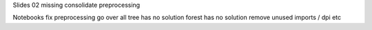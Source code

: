 Slides
02 missing
consolidate preprocessing


Notebooks
fix preprocessing
go over all
tree has no solution
forest has no solution
remove unused imports / dpi etc